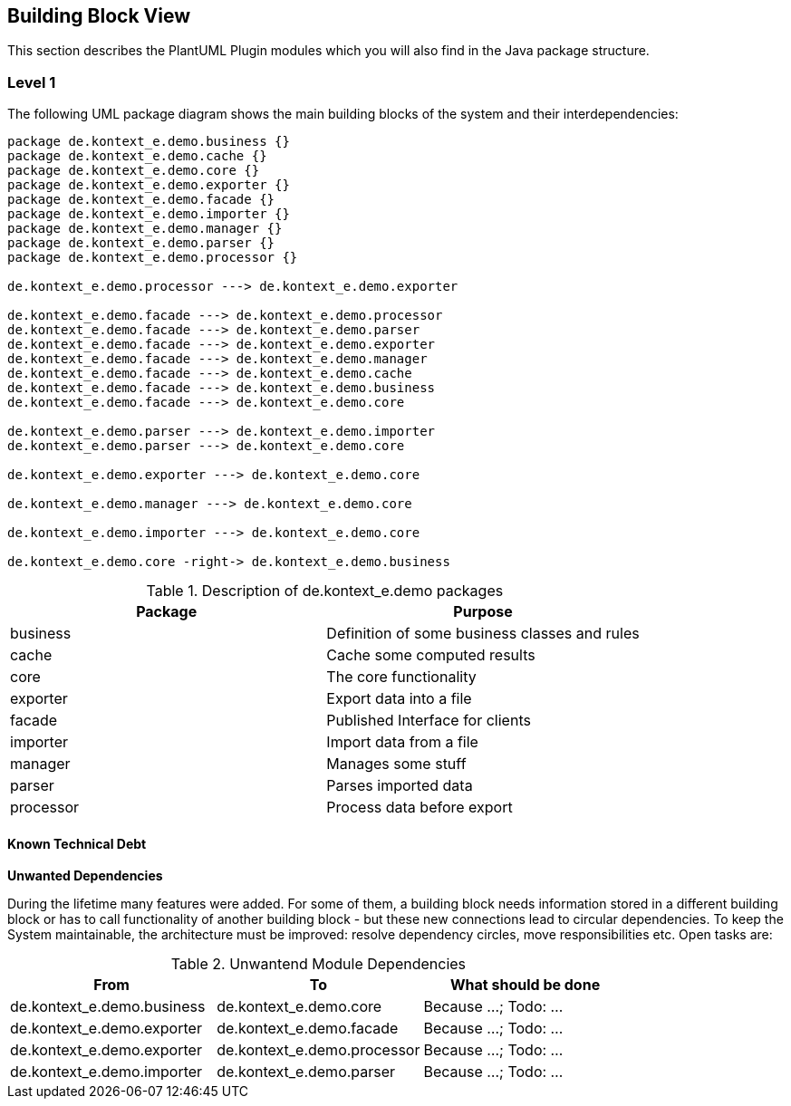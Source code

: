 [[section-building-block-view]]
== Building Block View

This section describes the PlantUML Plugin modules which you will also find in the
Java package structure.

=== Level 1

The following UML package diagram shows the main building blocks of the system and their interdependencies:

["plantuml","MainBuildingBlocks","png"]
-----

package de.kontext_e.demo.business {}
package de.kontext_e.demo.cache {}
package de.kontext_e.demo.core {}
package de.kontext_e.demo.exporter {}
package de.kontext_e.demo.facade {}
package de.kontext_e.demo.importer {}
package de.kontext_e.demo.manager {}
package de.kontext_e.demo.parser {}
package de.kontext_e.demo.processor {}

de.kontext_e.demo.processor ---> de.kontext_e.demo.exporter

de.kontext_e.demo.facade ---> de.kontext_e.demo.processor
de.kontext_e.demo.facade ---> de.kontext_e.demo.parser
de.kontext_e.demo.facade ---> de.kontext_e.demo.exporter
de.kontext_e.demo.facade ---> de.kontext_e.demo.manager
de.kontext_e.demo.facade ---> de.kontext_e.demo.cache
de.kontext_e.demo.facade ---> de.kontext_e.demo.business
de.kontext_e.demo.facade ---> de.kontext_e.demo.core

de.kontext_e.demo.parser ---> de.kontext_e.demo.importer
de.kontext_e.demo.parser ---> de.kontext_e.demo.core

de.kontext_e.demo.exporter ---> de.kontext_e.demo.core

de.kontext_e.demo.manager ---> de.kontext_e.demo.core

de.kontext_e.demo.importer ---> de.kontext_e.demo.core

de.kontext_e.demo.core -right-> de.kontext_e.demo.business

-----

.Description of de.kontext_e.demo packages
[options="header"]
|====
| Package       | Purpose
| business      | Definition of some business classes and rules
| cache         | Cache some computed results
| core          | The core functionality
| exporter      | Export data into a file
| facade        | Published Interface for clients
| importer      | Import data from a file
| manager       | Manages some stuff
| parser        | Parses imported data
| processor     | Process data before export
|====


==== Known Technical Debt

*Unwanted Dependencies*

During the lifetime many features were added. For some of them, a building block needs information stored in
a different building block or has to call functionality of another building block - but these new connections
lead to circular dependencies. To keep the System maintainable, the architecture must be improved:
resolve dependency circles, move responsibilities etc. Open tasks are:

.Unwantend Module Dependencies
[options="header"]
|===
| From                          | To                          | What should be done
| de.kontext_e.demo.business    | de.kontext_e.demo.core      | Because ...; Todo: ...
| de.kontext_e.demo.exporter    | de.kontext_e.demo.facade    | Because ...; Todo: ...
| de.kontext_e.demo.exporter    | de.kontext_e.demo.processor | Because ...; Todo: ...
| de.kontext_e.demo.importer    | de.kontext_e.demo.parser    | Because ...; Todo: ...
|===

